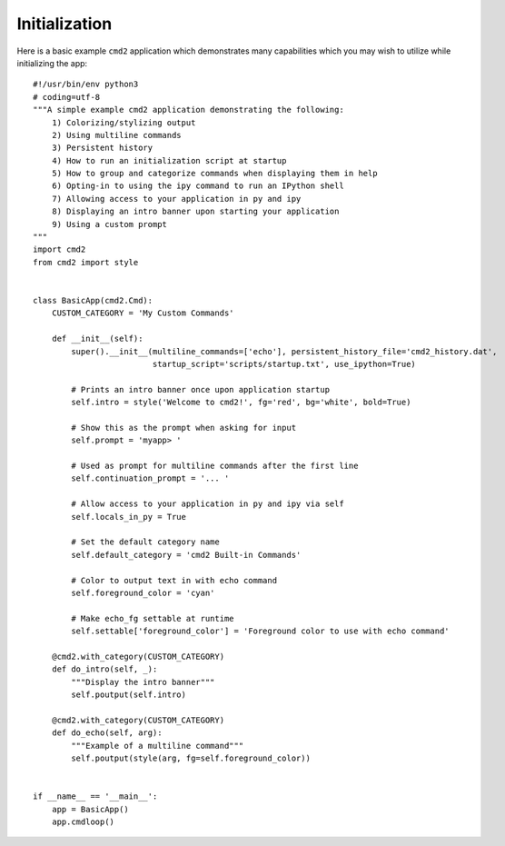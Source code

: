 Initialization
==============

Here is a basic example ``cmd2`` application which demonstrates many
capabilities which you may wish to utilize while initializing the app::

    #!/usr/bin/env python3
    # coding=utf-8
    """A simple example cmd2 application demonstrating the following:
        1) Colorizing/stylizing output
        2) Using multiline commands
        3) Persistent history
        4) How to run an initialization script at startup
        5) How to group and categorize commands when displaying them in help
        6) Opting-in to using the ipy command to run an IPython shell
        7) Allowing access to your application in py and ipy
        8) Displaying an intro banner upon starting your application
        9) Using a custom prompt
    """
    import cmd2
    from cmd2 import style


    class BasicApp(cmd2.Cmd):
        CUSTOM_CATEGORY = 'My Custom Commands'

        def __init__(self):
            super().__init__(multiline_commands=['echo'], persistent_history_file='cmd2_history.dat',
                             startup_script='scripts/startup.txt', use_ipython=True)

            # Prints an intro banner once upon application startup
            self.intro = style('Welcome to cmd2!', fg='red', bg='white', bold=True)

            # Show this as the prompt when asking for input
            self.prompt = 'myapp> '

            # Used as prompt for multiline commands after the first line
            self.continuation_prompt = '... '

            # Allow access to your application in py and ipy via self
            self.locals_in_py = True

            # Set the default category name
            self.default_category = 'cmd2 Built-in Commands'

            # Color to output text in with echo command
            self.foreground_color = 'cyan'

            # Make echo_fg settable at runtime
            self.settable['foreground_color'] = 'Foreground color to use with echo command'

        @cmd2.with_category(CUSTOM_CATEGORY)
        def do_intro(self, _):
            """Display the intro banner"""
            self.poutput(self.intro)

        @cmd2.with_category(CUSTOM_CATEGORY)
        def do_echo(self, arg):
            """Example of a multiline command"""
            self.poutput(style(arg, fg=self.foreground_color))


    if __name__ == '__main__':
        app = BasicApp()
        app.cmdloop()
